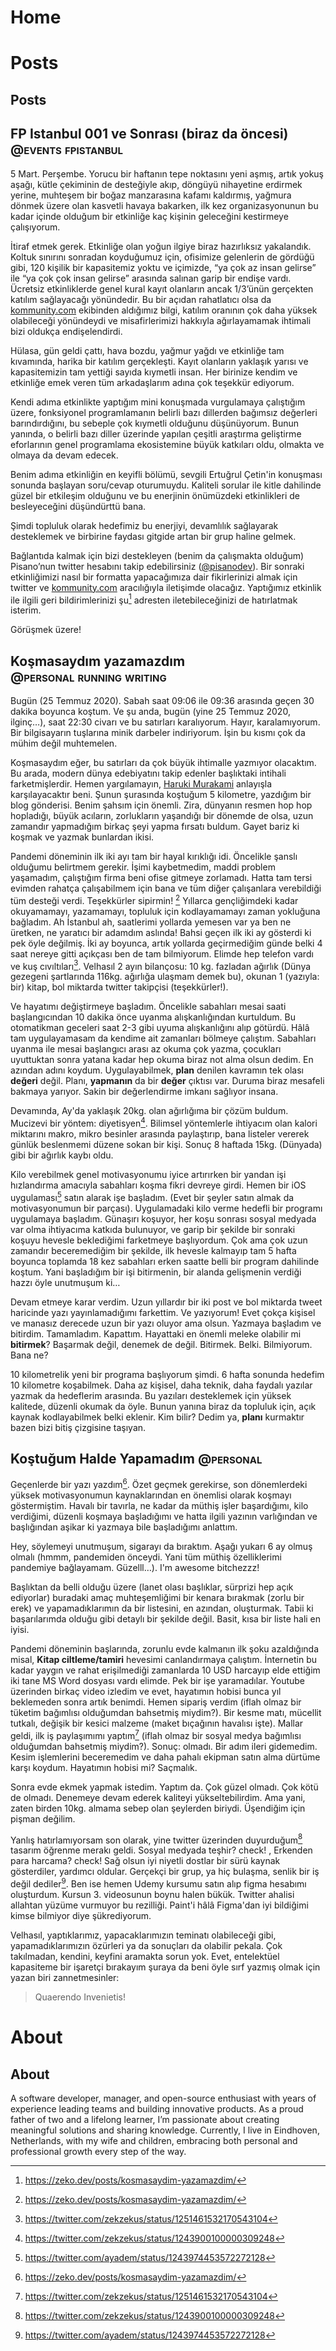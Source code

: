 #+STARTUP: overview
#+HUGO_BASE_DIR: ../

* Home
:PROPERTIES:
:EXPORT_HUGO_SECTION:
:EXPORT_FILE_NAME: _index
:END:
* Posts
:PROPERTIES:
:EXPORT_HUGO_SECTION: posts
:END:
** Posts
:PROPERTIES:
:EXPORT_FILE_NAME: _index
:EXPORT_HUGO_MENU: :menu "main"
:END:
** FP Istanbul 001 ve Sonrası (biraz da öncesi) :@events:fpistanbul:
CLOSED: [2020-03-16 Sun 01:10]
:PROPERTIES:
:EXPORT_FILE_NAME: fp-001
:END:
5 Mart. Perşembe. Yorucu bir haftanın tepe noktasını yeni aşmış, artık yokuş aşağı, kütle çekiminin de desteğiyle akıp, döngüyü nihayetine erdirmek yerine, muhteşem bir boğaz manzarasına kafamı kaldırmış, yağmura dönmek üzere olan kasvetli havaya bakarken, ilk kez organizasyonunun bu kadar içinde olduğum bir etkinliğe kaç kişinin geleceğini kestirmeye çalışıyorum.

İtiraf etmek gerek. Etkinliğe olan yoğun ilgiye biraz hazırlıksız yakalandık. Koltuk sınırını sonradan koyduğumuz için, ofisimize gelenlerin de gördüğü gibi, 120 kişilik bir kapasitemiz yoktu ve içimizde, “ya çok az insan gelirse” ile “ya çok çok insan gelirse” arasında salınan garip bir endişe vardı. Ücretsiz etkinliklerde genel kural kayıt olanların ancak 1/3’ünün gerçekten katılım sağlayacağı yönündedir. Bu bir açıdan rahatlatıcı olsa da [[http://kommunity.com/][kommunity.com]] ekibinden aldığımız bilgi, katılım oranının çok daha yüksek olabileceği yönündeydi ve misafirlerimizi hakkıyla ağırlayamamak ihtimali bizi oldukça endişelendirdi.

Hülasa, gün geldi çattı, hava bozdu, yağmur yağdı ve etkinliğe tam kıvamında, harika bir katılım gerçekleşti. Kayıt olanların yaklaşık yarısı ve kapasitemizin tam yettiği sayıda kıymetli insan. Her birinize kendim ve etkinliğe emek veren tüm arkadaşlarım adına çok teşekkür ediyorum.

Kendi adıma etkinlikte yaptığım mini konuşmada vurgulamaya çalıştığım üzere, fonksiyonel programlamanın belirli bazı dillerden bağımsız değerleri barındırdığını, bu sebeple çok kıymetli olduğunu düşünüyorum. Bunun yanında, o belirli bazı diller üzerinde yapılan çeşitli araştırma geliştirme eforlarının genel programlama ekosistemine büyük katkıları oldu, olmakta ve olmaya da devam edecek.

Benim adıma etkinliğin en keyifli bölümü, sevgili Ertuğrul Çetin'in konuşması sonunda başlayan soru/cevap oturumuydu. Kaliteli sorular ile kitle dahilinde güzel bir etkileşim olduğunu ve bu enerjinin önümüzdeki etkinlikleri de besleyeceğini düşündürttü bana.

Şimdi topluluk olarak hedefimiz bu enerjiyi, devamlılık sağlayarak desteklemek ve birbirine faydası gitgide artan bir grup haline gelmek.

Bağlantıda kalmak için bizi destekleyen (benim da çalışmakta olduğum) Pisano’nun twitter hesabını takip edebilirsiniz ([[https://twitter.com/pisanodev/][@pisanodev]]). Bir sonraki etkinliğimizi nasıl bir formatta yapacağımıza dair fikirlerinizi almak için twitter ve [[http://kommunity.com/][kommunity.com]] aracılığıyla iletişimde olacağız. Yaptığımız etkinlik ile ilgili geri bildirimlerinizi şu[fn:1] adresten iletebileceğinizi de hatırlatmak isterim.

Görüşmek üzere!

[fn:1] https://psn.vc/7ny88gq4t1
** Koşmasaydım yazamazdım                                                 :@personal:running:writing:
CLOSED: [2020-07-26 Sun 21:54]
:PROPERTIES:
:EXPORT_FILE_NAME: kosmasaydim-yazamazdim
:END:
Bugün (25 Temmuz 2020). Sabah saat 09:06 ile 09:36 arasında geçen 30 dakika boyunca koştum. Ve şu anda, bugün (yine 25 Temmuz 2020, ilginç...), saat 22:30 civarı ve bu satırları karalıyorum. Hayır, karalamıyorum. Bir bilgisayarın tuşlarına minik darbeler indiriyorum. İşin bu kısmı çok da mühim değil muhtemelen.

Koşmasaydım eğer, bu satırları da çok büyük ihtimalle yazmıyor olacaktım. Bu arada, modern dünya edebiyatını takip edenler başlıktaki intihali farketmişlerdir. Hemen yargılamayın, [[https://en.wikipedia.org/wiki/Haruki_Murakami][Haruki Murakami]] anlayışla karşılayacaktır beni. Şunun şurasında koştuğum 5 kilometre, yazdığım bir blog gönderisi. Benim şahsım için önemli. Zira, dünyanın resmen hop hop hopladığı, büyük acıların, zorlukların yaşandığı bir dönemde de olsa, uzun zamandır yapmadığım birkaç şeyi yapma fırsatı buldum. Gayet bariz ki koşmak ve yazmak bunlardan ikisi.

Pandemi döneminin ilk iki ayı tam bir hayal kırıklığı idi. Öncelikle şanslı olduğumu belirtmem gerekir. İşimi kaybetmedim, maddi problem yaşamadım, çalıştığım firma beni ofise gitmeye zorlamadı. Hatta tam tersi evimden rahatça çalışabilmem için bana ve tüm diğer çalışanlara verebildiği tüm desteği verdi. Teşekkürler sipirmin! [fn:1] Yıllarca gençliğimdeki kadar okuyamamayı, yazamamayı, topluluk için kodlayamamayı zaman yokluğuna bağladım. Ah İstanbul ah, saatlerimi yollarda yemesen var ya ben ne üretken, ne yaratıcı bir adamdım aslında! Bahsi geçen ilk iki ay gösterdi ki pek öyle değilmiş. İki ay boyunca, artık yollarda geçirmediğim günde belki 4 saat nereye gitti açıkçası ben de tam bilmiyorum. Elimde hep telefon vardı ve kuş cıvıltıları[fn:2]. Velhasıl 2 ayın bilançosu: 10 kg. fazladan ağırlık (Dünya gezegeni şartlarında 116kg. ağırlığa ulaşmam demek bu), okunan 1 (yazıyla: bir) kitap, bol miktarda twitter takipçisi (teşekkürler!).

Ve hayatımı değiştirmeye başladım. Öncelikle sabahları mesai saati başlangıcından 10 dakika önce uyanma alışkanlığından kurtuldum. Bu otomatikman geceleri saat 2-3 gibi uyuma alışkanlığını alıp götürdü. Hâlâ tam uygulayamasam da kendime ait zamanları bölmeye çalıştım. Sabahları uyanma ile mesai başlangıcı arası az okuma çok yazma, çocukları uyuttuktan sonra yatana kadar hep okuma biraz not alma olsun dedim. En azından adını koydum. Uygulayabilmek, *plan* denilen kavramın tek olası *değeri* değil. Planı, *yapmanın* da bir *değer* çıktısı var. Duruma biraz mesafeli bakmaya yarıyor. Sakin bir değerlendirme imkanı sağlıyor insana.

Devamında, Ay'da yaklaşık 20kg. olan ağırlığıma bir çözüm buldum. Mucizevi bir yöntem: diyetisyen[fn:3]. Bilimsel yöntemlerle ihtiyacım olan kalori miktarını makro, mikro besinler arasında paylaştırıp, bana listeler vererek günlük beslenmemi düzene sokan bir kişi. Sonuç 8 haftada 15kg. (Dünyada) gibi bir ağırlık kaybı oldu.

Kilo verebilmek genel motivasyonumu iyice artırırken bir yandan işi hızlandırma amacıyla sabahları koşma fikri devreye girdi. Hemen bir iOS uygulaması[fn:4] satın alarak işe başladım. (Evet bir şeyler satın almak da motivasyonumun bir parçası). Uygulamadaki kilo verme hedefli bir programı uygulamaya başladım. Günaşırı koşuyor, her koşu sonrası sosyal medyada var olma ihtiyacıma katkıda bulunuyor, ve garip bir şekilde bir sonraki koşuyu hevesle beklediğimi farketmeye başlıyordum. Çok ama çok uzun zamandır beceremediğim bir şekilde, ilk hevesle kalmayıp tam 5 hafta boyunca toplamda 18 kez sabahları erken saatte belli bir program dahilinde koştum. Yani başladığım bir işi bitirmenin, bir alanda gelişmenin verdiği hazzı öyle unutmuşum ki...

Devam etmeye karar verdim. Uzun yıllardır bir iki post ve bol miktarda tweet haricinde yazı yayınlamadığımı farkettim. Ve yazıyorum! Evet çokça kişisel ve manasız derecede uzun bir yazı oluyor ama olsun. Yazmaya başladım ve bitirdim. Tamamladım. Kapattım. Hayattaki en önemli meleke olabilir mi *bitirmek*? Başarmak değil, denemek de değil. Bitirmek. Belki. Bilmiyorum. Bana ne?

10 kilometrelik yeni bir programa başlıyorum şimdi. 6 hafta sonunda hedefim 10 kilometre koşabilmek. Daha az kişisel, daha teknik, daha faydalı yazılar yazmak da hedeflerim arasında. Bu yazıları desteklemek için yüksek kalitede, düzenli okumak da öyle. Bunun yanına biraz da topluluk için, açık kaynak kodlayabilmek belki eklenir. Kim bilir? Dedim ya, *planı* kurmaktır bazen bizi bitiş çizgisine taşıyan.

[fn:1] https://pisano.co/
[fn:2] https://twitter.com/
[fn:3] https://tr.wikipedia.org/wiki/Diyetisyen
[fn:4] https://www.runtastic.com/
** Koştuğum Halde Yapamadım                                                               :@personal:
CLOSED: [2020-08-28 Fri 11:56]
:PROPERTIES:
:EXPORT_FILE_NAME: kostugum-halde-yapamadim
:END:
Geçenlerde bir yazı yazdım[fn:1]. Özet geçmek gerekirse, son dönemlerdeki yüksek motivasyonumun kaynaklarından en önemlisi olarak koşmayı göstermiştim. Havalı bir tavırla, ne kadar da müthiş işler başardığımı, kilo verdiğimi, düzenli koşmaya başladığımı ve hatta ilgili yazının varlığından ve başlığından aşikar ki yazmaya bile başladığımı anlattım.

Hey, söylemeyi unutmuşum, sigarayı da bıraktım. Aşağı yukarı 6 ay olmuş olmalı (hmmm, pandemiden önceydi. Yani tüm müthiş özelliklerimi pandemiye bağlayamam. Güzelll...). I'm awesome bitchezzz!

Başlıktan da belli olduğu üzere (lanet olası başlıklar, sürprizi hep açık ediyorlar) buradaki amaç muhteşemliğimi bir kenara bırakmak (zorlu bir erek) ve yapamadıklarımın da bir listesini, en azından, oluşturmak. Tabii ki başarılarımda olduğu gibi detaylı bir şekilde değil. Basit, kısa bir liste hali en iyisi.

Pandemi döneminin başlarında, zorunlu evde kalmanın ilk şoku azaldığında misal, **Kitap ciltleme/tamiri** hevesimi canlandırmaya çalıştım. İnternetin bu kadar yaygın ve rahat erişilmediği zamanlarda 10 USD harcayıp elde ettiğim iki tane MS Word dosyası vardı elimde. Pek bir işe yaramadılar. Youtube üzerinden birkaç video izledim ve evet, hayatımın hobisi bunca yıl beklemeden sonra artık benimdi. Hemen sipariş verdim (iflah olmaz bir tüketim bağımlısı olduğumdan bahsetmiş miydim?). Bir kesme matı, mücellit tutkalı, değişik bir kesici malzeme (maket bıçağının havalısı işte). Mallar geldi, ilk iş paylaşımımı yaptım[fn:2] (iflah olmaz bir sosyal medya bağımlısı olduğumdan bahsetmiş miydim?). Sonuç: olmadı. Bir adım ileri gidemedim. Kesim işlemlerini beceremedim ve daha pahalı ekipman satın alma dürtüme karşı koydum. Hayatımın hobisi mi? Saçmalık.

Sonra evde ekmek yapmak istedim. Yaptım da. Çok güzel olmadı. Çok kötü de olmadı. Denemeye devam ederek kaliteyi yükseltebilirdim. Ama yani, zaten birden 10kg. almama sebep olan şeylerden biriydi. Üşendiğim için pişman değilim.

Yanlış hatırlamıyorsam son olarak, yine twitter üzerinden duyurduğum[fn:3] tasarım öğrenme merakı geldi. Sosyal medyada teşhir? check! , Erkenden para harcama? check! Sağ olsun iyi niyetli dostlar bir sürü kaynak gösterdiler, yardımcı oldular. Gerçekçi bir grup, ya hiç bulaşma, senlik bir iş değil dediler[fn:4]. Ben ise hemen Udemy kursumu satın alıp figma hesabımı oluşturdum. Kursun 3. videosunun boynu halen bükük. Twitter ahalisi allahtan yüzüme vurmuyor bu rezilliği. Paint'i hâlâ Figma'dan iyi bildiğimi kimse bilmiyor diye şükrediyorum.

Velhasıl, yaptıklarımız, yapacaklarımızın teminatı olabileceği gibi, yapamadıklarımızın özürleri ya da sonuçları da olabilir pekala. Çok takılmadan, kendini, keyfini aramakta sorun yok. Evet, entelektüel kapasiteme bir işaretçi bırakayım şuraya da beni öyle sırf yazmış olmak için yazan biri zannetmesinler:

#+BEGIN_QUOTE
Quaerendo Invenietis!
#+END_QUOTE

[fn:1] https://zeko.dev/posts/kosmasaydim-yazamazdim/
[fn:2] https://twitter.com/zekzekus/status/1251461532170543104
[fn:3] https://twitter.com/zekzekus/status/1243900100000309248
[fn:4] https://twitter.com/ayadem/status/1243974453572272128
* About
:PROPERTIES:
:EXPORT_HUGO_SECTION: about
:END:
** About
:PROPERTIES:
:EXPORT_FILE_NAME: index
:EXPORT_HUGO_MENU: :menu "topmenu"
:END:
A software developer, manager, and open-source enthusiast with years of experience leading teams and building innovative products. As a proud father of two and a lifelong learner, I’m passionate about creating meaningful solutions and sharing knowledge. Currently, I live in Eindhoven, Netherlands, with my wife and children, embracing both personal and professional growth every step of the way.
